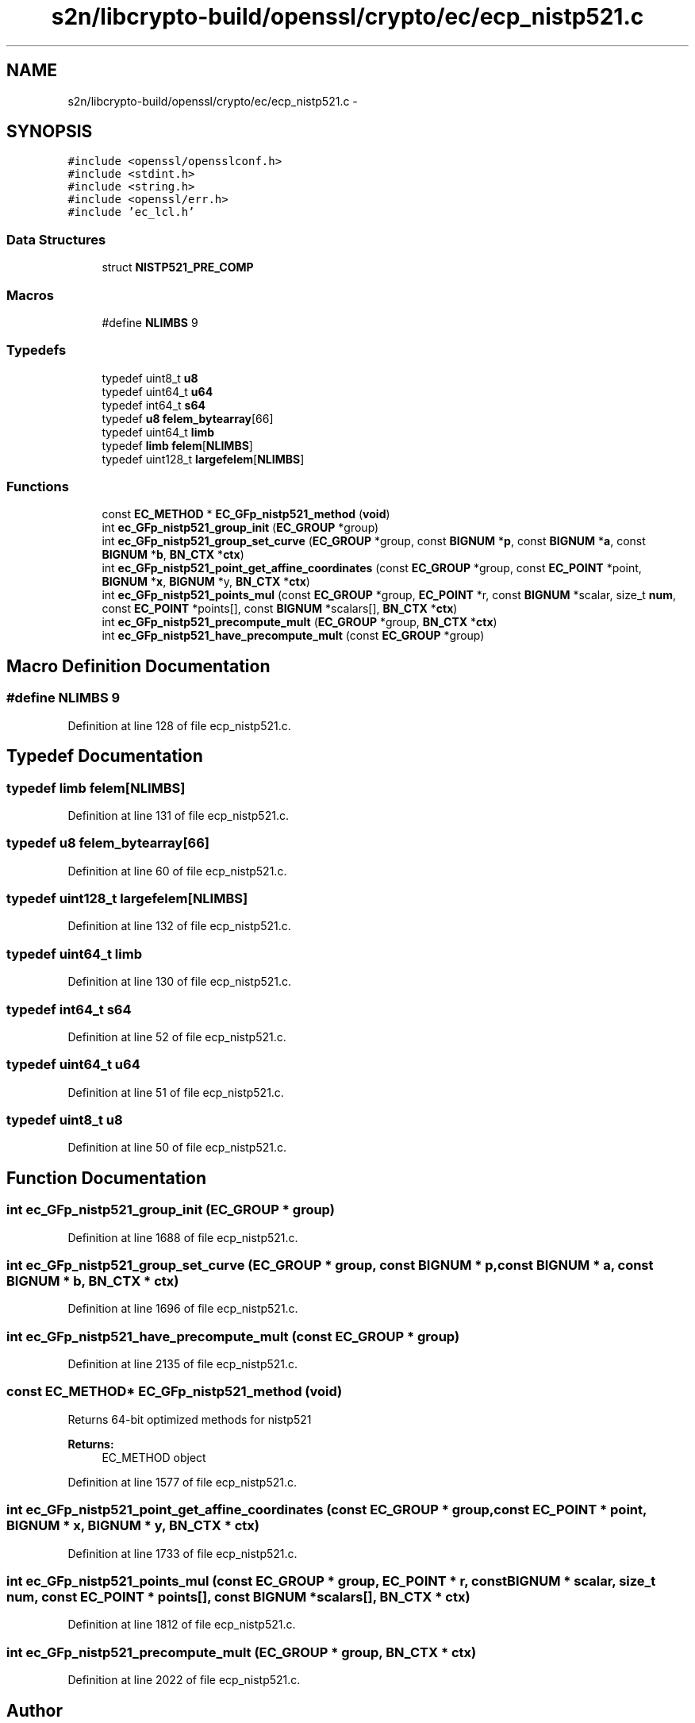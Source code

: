 .TH "s2n/libcrypto-build/openssl/crypto/ec/ecp_nistp521.c" 3 "Thu Jun 30 2016" "s2n-openssl-doxygen" \" -*- nroff -*-
.ad l
.nh
.SH NAME
s2n/libcrypto-build/openssl/crypto/ec/ecp_nistp521.c \- 
.SH SYNOPSIS
.br
.PP
\fC#include <openssl/opensslconf\&.h>\fP
.br
\fC#include <stdint\&.h>\fP
.br
\fC#include <string\&.h>\fP
.br
\fC#include <openssl/err\&.h>\fP
.br
\fC#include 'ec_lcl\&.h'\fP
.br

.SS "Data Structures"

.in +1c
.ti -1c
.RI "struct \fBNISTP521_PRE_COMP\fP"
.br
.in -1c
.SS "Macros"

.in +1c
.ti -1c
.RI "#define \fBNLIMBS\fP   9"
.br
.in -1c
.SS "Typedefs"

.in +1c
.ti -1c
.RI "typedef uint8_t \fBu8\fP"
.br
.ti -1c
.RI "typedef uint64_t \fBu64\fP"
.br
.ti -1c
.RI "typedef int64_t \fBs64\fP"
.br
.ti -1c
.RI "typedef \fBu8\fP \fBfelem_bytearray\fP[66]"
.br
.ti -1c
.RI "typedef uint64_t \fBlimb\fP"
.br
.ti -1c
.RI "typedef \fBlimb\fP \fBfelem\fP[\fBNLIMBS\fP]"
.br
.ti -1c
.RI "typedef uint128_t \fBlargefelem\fP[\fBNLIMBS\fP]"
.br
.in -1c
.SS "Functions"

.in +1c
.ti -1c
.RI "const \fBEC_METHOD\fP * \fBEC_GFp_nistp521_method\fP (\fBvoid\fP)"
.br
.ti -1c
.RI "int \fBec_GFp_nistp521_group_init\fP (\fBEC_GROUP\fP *group)"
.br
.ti -1c
.RI "int \fBec_GFp_nistp521_group_set_curve\fP (\fBEC_GROUP\fP *group, const \fBBIGNUM\fP *\fBp\fP, const \fBBIGNUM\fP *\fBa\fP, const \fBBIGNUM\fP *\fBb\fP, \fBBN_CTX\fP *\fBctx\fP)"
.br
.ti -1c
.RI "int \fBec_GFp_nistp521_point_get_affine_coordinates\fP (const \fBEC_GROUP\fP *group, const \fBEC_POINT\fP *point, \fBBIGNUM\fP *\fBx\fP, \fBBIGNUM\fP *y, \fBBN_CTX\fP *\fBctx\fP)"
.br
.ti -1c
.RI "int \fBec_GFp_nistp521_points_mul\fP (const \fBEC_GROUP\fP *group, \fBEC_POINT\fP *r, const \fBBIGNUM\fP *scalar, size_t \fBnum\fP, const \fBEC_POINT\fP *points[], const \fBBIGNUM\fP *scalars[], \fBBN_CTX\fP *\fBctx\fP)"
.br
.ti -1c
.RI "int \fBec_GFp_nistp521_precompute_mult\fP (\fBEC_GROUP\fP *group, \fBBN_CTX\fP *\fBctx\fP)"
.br
.ti -1c
.RI "int \fBec_GFp_nistp521_have_precompute_mult\fP (const \fBEC_GROUP\fP *group)"
.br
.in -1c
.SH "Macro Definition Documentation"
.PP 
.SS "#define NLIMBS   9"

.PP
Definition at line 128 of file ecp_nistp521\&.c\&.
.SH "Typedef Documentation"
.PP 
.SS "typedef \fBlimb\fP felem[\fBNLIMBS\fP]"

.PP
Definition at line 131 of file ecp_nistp521\&.c\&.
.SS "typedef \fBu8\fP felem_bytearray[66]"

.PP
Definition at line 60 of file ecp_nistp521\&.c\&.
.SS "typedef uint128_t largefelem[\fBNLIMBS\fP]"

.PP
Definition at line 132 of file ecp_nistp521\&.c\&.
.SS "typedef uint64_t \fBlimb\fP"

.PP
Definition at line 130 of file ecp_nistp521\&.c\&.
.SS "typedef int64_t \fBs64\fP"

.PP
Definition at line 52 of file ecp_nistp521\&.c\&.
.SS "typedef uint64_t \fBu64\fP"

.PP
Definition at line 51 of file ecp_nistp521\&.c\&.
.SS "typedef uint8_t \fBu8\fP"

.PP
Definition at line 50 of file ecp_nistp521\&.c\&.
.SH "Function Documentation"
.PP 
.SS "int ec_GFp_nistp521_group_init (\fBEC_GROUP\fP * group)"

.PP
Definition at line 1688 of file ecp_nistp521\&.c\&.
.SS "int ec_GFp_nistp521_group_set_curve (\fBEC_GROUP\fP * group, const \fBBIGNUM\fP * p, const \fBBIGNUM\fP * a, const \fBBIGNUM\fP * b, \fBBN_CTX\fP * ctx)"

.PP
Definition at line 1696 of file ecp_nistp521\&.c\&.
.SS "int ec_GFp_nistp521_have_precompute_mult (const \fBEC_GROUP\fP * group)"

.PP
Definition at line 2135 of file ecp_nistp521\&.c\&.
.SS "const \fBEC_METHOD\fP* EC_GFp_nistp521_method (\fBvoid\fP)"
Returns 64-bit optimized methods for nistp521 
.PP
\fBReturns:\fP
.RS 4
EC_METHOD object 
.RE
.PP

.PP
Definition at line 1577 of file ecp_nistp521\&.c\&.
.SS "int ec_GFp_nistp521_point_get_affine_coordinates (const \fBEC_GROUP\fP * group, const \fBEC_POINT\fP * point, \fBBIGNUM\fP * x, \fBBIGNUM\fP * y, \fBBN_CTX\fP * ctx)"

.PP
Definition at line 1733 of file ecp_nistp521\&.c\&.
.SS "int ec_GFp_nistp521_points_mul (const \fBEC_GROUP\fP * group, \fBEC_POINT\fP * r, const \fBBIGNUM\fP * scalar, size_t num, const \fBEC_POINT\fP * points[], const \fBBIGNUM\fP * scalars[], \fBBN_CTX\fP * ctx)"

.PP
Definition at line 1812 of file ecp_nistp521\&.c\&.
.SS "int ec_GFp_nistp521_precompute_mult (\fBEC_GROUP\fP * group, \fBBN_CTX\fP * ctx)"

.PP
Definition at line 2022 of file ecp_nistp521\&.c\&.
.SH "Author"
.PP 
Generated automatically by Doxygen for s2n-openssl-doxygen from the source code\&.

